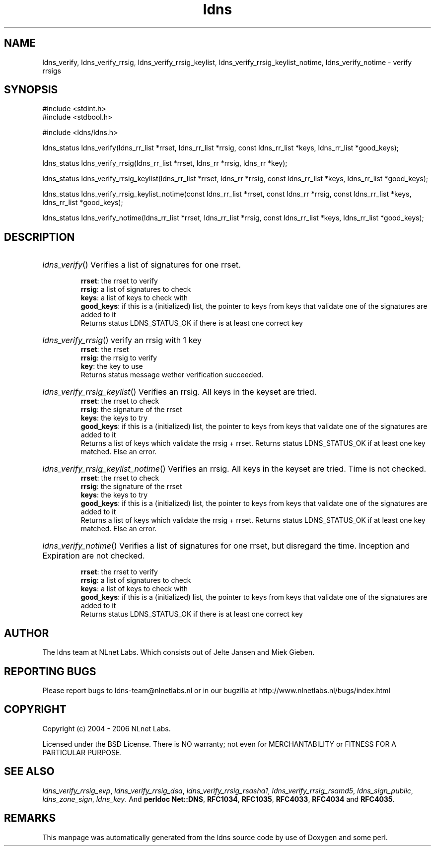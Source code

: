 .ad l
.TH ldns 3 "30 May 2006"
.SH NAME
ldns_verify, ldns_verify_rrsig, ldns_verify_rrsig_keylist, ldns_verify_rrsig_keylist_notime, ldns_verify_notime \- verify rrsigs

.SH SYNOPSIS
#include <stdint.h>
.br
#include <stdbool.h>
.br
.PP
#include <ldns/ldns.h>
.PP
ldns_status ldns_verify(ldns_rr_list *rrset, ldns_rr_list *rrsig, const ldns_rr_list *keys, ldns_rr_list *good_keys);
.PP
ldns_status ldns_verify_rrsig(ldns_rr_list *rrset, ldns_rr *rrsig, ldns_rr *key);
.PP
ldns_status ldns_verify_rrsig_keylist(ldns_rr_list *rrset, ldns_rr *rrsig, const ldns_rr_list *keys, ldns_rr_list *good_keys);
.PP
ldns_status ldns_verify_rrsig_keylist_notime(const ldns_rr_list *rrset, const ldns_rr *rrsig, const ldns_rr_list *keys, ldns_rr_list *good_keys);
.PP
ldns_status ldns_verify_notime(ldns_rr_list *rrset, ldns_rr_list *rrsig, const ldns_rr_list *keys, ldns_rr_list *good_keys);
.PP

.SH DESCRIPTION
.HP
\fIldns_verify\fR()
Verifies a list of signatures for one rrset.

\.br
\fBrrset\fR: the rrset to verify
\.br
\fBrrsig\fR: a list of signatures to check
\.br
\fBkeys\fR: a list of keys to check with
\.br
\fBgood_keys\fR: if this is a (initialized) list, the pointer to keys
from keys that validate one of the signatures
are added to it
\.br
Returns status \%LDNS_STATUS_OK if there is at least one correct key
.PP
.HP
\fIldns_verify_rrsig\fR()
verify an rrsig with 1 key
\.br
\fBrrset\fR: the rrset
\.br
\fBrrsig\fR: the rrsig to verify
\.br
\fBkey\fR: the key to use
\.br
Returns status message wether verification succeeded.
.PP
.HP
\fIldns_verify_rrsig_keylist\fR()
Verifies an rrsig. All keys in the keyset are tried.
\.br
\fBrrset\fR: the rrset to check
\.br
\fBrrsig\fR: the signature of the rrset
\.br
\fBkeys\fR: the keys to try
\.br
\fBgood_keys\fR: if this is a (initialized) list, the pointer to keys
from keys that validate one of the signatures
are added to it
\.br
Returns a list of keys which validate the rrsig + rrset. Returns
status \%LDNS_STATUS_OK if at least one key matched. Else an error.
.PP
.HP
\fIldns_verify_rrsig_keylist_notime\fR()
Verifies an rrsig. All keys in the keyset are tried. Time is not checked.
\.br
\fBrrset\fR: the rrset to check
\.br
\fBrrsig\fR: the signature of the rrset
\.br
\fBkeys\fR: the keys to try
\.br
\fBgood_keys\fR: if this is a (initialized) list, the pointer to keys
from keys that validate one of the signatures
are added to it
\.br
Returns a list of keys which validate the rrsig + rrset. Returns
status \%LDNS_STATUS_OK if at least one key matched. Else an error.
.PP
.HP
\fIldns_verify_notime\fR()
Verifies a list of signatures for one rrset, but disregard the time.
Inception and Expiration are not checked.

\.br
\fBrrset\fR: the rrset to verify
\.br
\fBrrsig\fR: a list of signatures to check
\.br
\fBkeys\fR: a list of keys to check with
\.br
\fBgood_keys\fR: if this is a (initialized) list, the pointer to keys
from keys that validate one of the signatures
are added to it
\.br
Returns status \%LDNS_STATUS_OK if there is at least one correct key
.PP
.SH AUTHOR
The ldns team at NLnet Labs. Which consists out of
Jelte Jansen and Miek Gieben.

.SH REPORTING BUGS
Please report bugs to ldns-team@nlnetlabs.nl or in 
our bugzilla at
http://www.nlnetlabs.nl/bugs/index.html

.SH COPYRIGHT
Copyright (c) 2004 - 2006 NLnet Labs.
.PP
Licensed under the BSD License. There is NO warranty; not even for
MERCHANTABILITY or
FITNESS FOR A PARTICULAR PURPOSE.

.SH SEE ALSO
\fIldns_verify_rrsig_evp\fR, \fIldns_verify_rrsig_dsa\fR, \fIldns_verify_rrsig_rsasha1\fR, \fIldns_verify_rrsig_rsamd5\fR, \fIldns_sign_public\fR, \fIldns_zone_sign\fR, \fIldns_key\fR.
And \fBperldoc Net::DNS\fR, \fBRFC1034\fR,
\fBRFC1035\fR, \fBRFC4033\fR, \fBRFC4034\fR  and \fBRFC4035\fR.
.SH REMARKS
This manpage was automatically generated from the ldns source code by
use of Doxygen and some perl.
